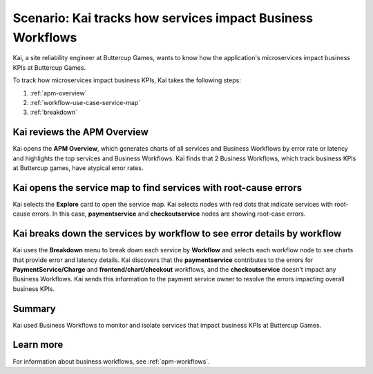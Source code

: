 .. _services-impact-business-workflows:

******************************************************************
Scenario: Kai tracks how services impact Business Workflows
******************************************************************

.. meta::
    :description: This Splunk APM scenario describes how to use APM service map and breakdown feature to investigate how services impact Business Workflow.

Kai, a site reliability engineer at Buttercup Games, wants to know how the application's microservices impact business KPIs at Buttercup Games. 

To track how microservices impact business KPIs, Kai takes the following steps:

#. :ref:`apm-overview`
#. :ref:`workflow-use-case-service-map`
#. :ref:`breakdown`

.. _apm-overview:

Kai reviews the APM Overview
=================================

Kai opens the :strong:`APM Overview`, which generates charts of all services and Business Workflows by error rate or latency and highlights the top services and Business Workflows. Kai finds that 2 Business Workflows, which track business KPIs at Buttercup games, have atypical error rates. 

..  image:: /_images/apm/apm-use-cases/business-workflows-services-01.png
    :width: 99%
    :alt: This screenshot shows the APM Overview page, which has charts of latency and requests/errors of all Business Workflows.

.. _workflow-use-case-service-map:

Kai opens the service map to find services with root-cause errors
====================================================================

Kai selects the :strong:`Explore` card to open the service map. Kai selects nodes with red dots that indicate services with root-cause errors. In this case, :strong:`paymentservice` and :strong:`checkoutservice` nodes are showing root-case errors. 

.. _breakdown:

Kai breaks down the services by workflow to see error details by workflow
============================================================================

Kai uses the :strong:`Breakdown` menu to break down each service by :strong:`Workflow` and selects each workflow node to see charts that provide error and latency details. Kai discovers that the :strong:`paymentservice` contributes to the errors for :strong:`PaymentService/Charge` and :strong:`frontend/chart/checkout` workflows, and the :strong:`checkoutservice` doesn't impact any Business Workflows. Kai sends this information to the payment service owner to resolve the errors impacting overall business KPIs.

..  image:: /_images/apm/apm-use-cases/business-workflows-services-02.png
    :width: 50%
    :alt: This screenshot shows charts and numerical data of the requests, errors, and root causes in the Business Workflow node.

Summary
=========

Kai used Business Workflows to monitor and isolate services that impact business KPIs at Buttercup Games. 

Learn more
=============

For information about business workflows, see :ref:`apm-workflows`.